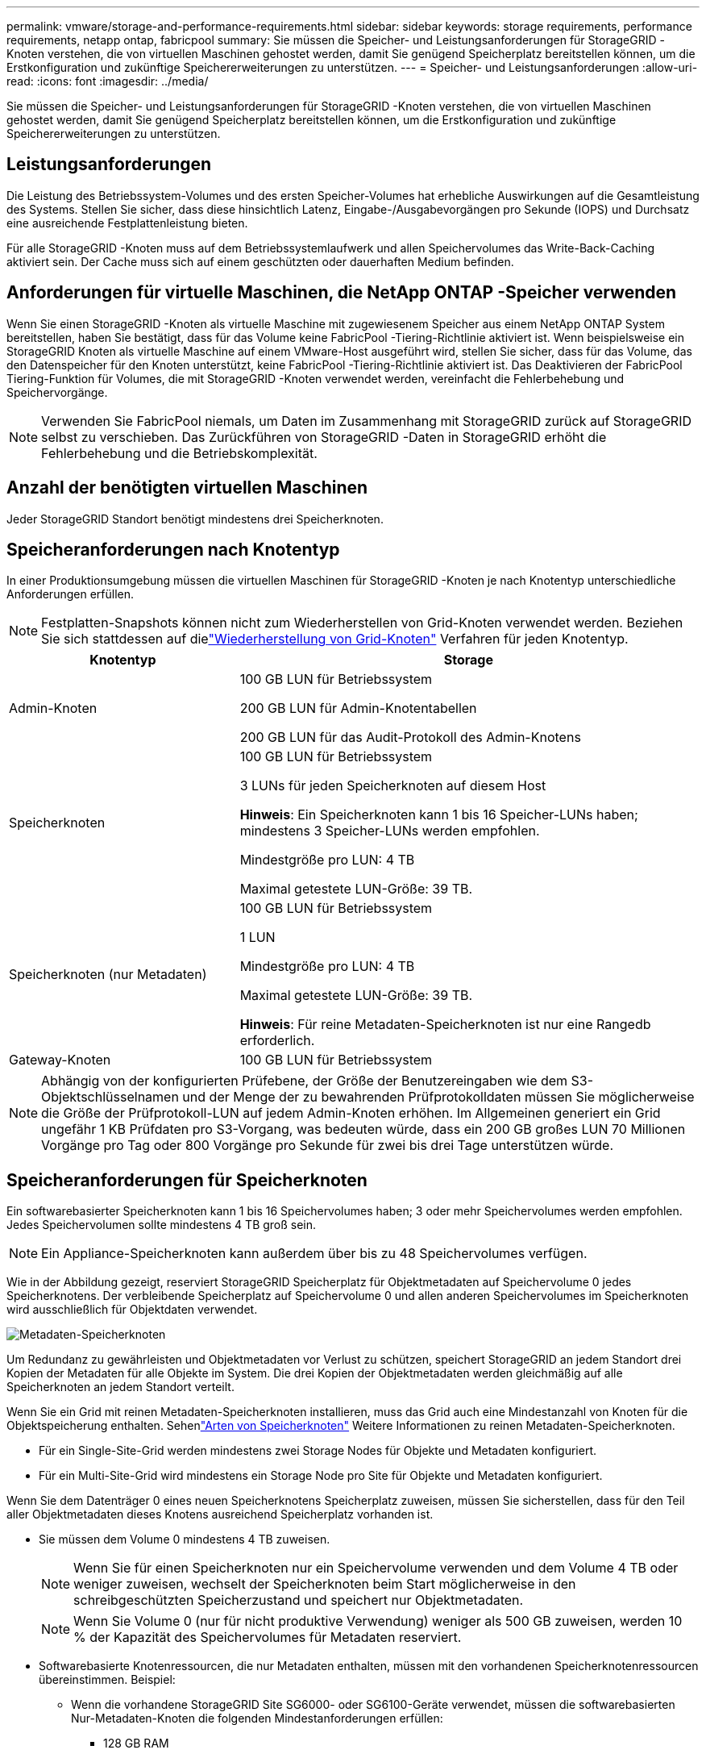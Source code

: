 ---
permalink: vmware/storage-and-performance-requirements.html 
sidebar: sidebar 
keywords: storage requirements, performance requirements, netapp ontap, fabricpool 
summary: Sie müssen die Speicher- und Leistungsanforderungen für StorageGRID -Knoten verstehen, die von virtuellen Maschinen gehostet werden, damit Sie genügend Speicherplatz bereitstellen können, um die Erstkonfiguration und zukünftige Speichererweiterungen zu unterstützen. 
---
= Speicher- und Leistungsanforderungen
:allow-uri-read: 
:icons: font
:imagesdir: ../media/


[role="lead"]
Sie müssen die Speicher- und Leistungsanforderungen für StorageGRID -Knoten verstehen, die von virtuellen Maschinen gehostet werden, damit Sie genügend Speicherplatz bereitstellen können, um die Erstkonfiguration und zukünftige Speichererweiterungen zu unterstützen.



== Leistungsanforderungen

Die Leistung des Betriebssystem-Volumes und des ersten Speicher-Volumes hat erhebliche Auswirkungen auf die Gesamtleistung des Systems.  Stellen Sie sicher, dass diese hinsichtlich Latenz, Eingabe-/Ausgabevorgängen pro Sekunde (IOPS) und Durchsatz eine ausreichende Festplattenleistung bieten.

Für alle StorageGRID -Knoten muss auf dem Betriebssystemlaufwerk und allen Speichervolumes das Write-Back-Caching aktiviert sein.  Der Cache muss sich auf einem geschützten oder dauerhaften Medium befinden.



== Anforderungen für virtuelle Maschinen, die NetApp ONTAP -Speicher verwenden

Wenn Sie einen StorageGRID -Knoten als virtuelle Maschine mit zugewiesenem Speicher aus einem NetApp ONTAP System bereitstellen, haben Sie bestätigt, dass für das Volume keine FabricPool -Tiering-Richtlinie aktiviert ist.  Wenn beispielsweise ein StorageGRID Knoten als virtuelle Maschine auf einem VMware-Host ausgeführt wird, stellen Sie sicher, dass für das Volume, das den Datenspeicher für den Knoten unterstützt, keine FabricPool -Tiering-Richtlinie aktiviert ist.  Das Deaktivieren der FabricPool Tiering-Funktion für Volumes, die mit StorageGRID -Knoten verwendet werden, vereinfacht die Fehlerbehebung und Speichervorgänge.


NOTE: Verwenden Sie FabricPool niemals, um Daten im Zusammenhang mit StorageGRID zurück auf StorageGRID selbst zu verschieben.  Das Zurückführen von StorageGRID -Daten in StorageGRID erhöht die Fehlerbehebung und die Betriebskomplexität.



== Anzahl der benötigten virtuellen Maschinen

Jeder StorageGRID Standort benötigt mindestens drei Speicherknoten.



== Speicheranforderungen nach Knotentyp

In einer Produktionsumgebung müssen die virtuellen Maschinen für StorageGRID -Knoten je nach Knotentyp unterschiedliche Anforderungen erfüllen.


NOTE: Festplatten-Snapshots können nicht zum Wiederherstellen von Grid-Knoten verwendet werden.  Beziehen Sie sich stattdessen auf dielink:../maintain/warnings-and-considerations-for-grid-node-recovery.html["Wiederherstellung von Grid-Knoten"] Verfahren für jeden Knotentyp.

[cols="1a,2a"]
|===
| Knotentyp | Storage 


 a| 
Admin-Knoten
 a| 
100 GB LUN für Betriebssystem

200 GB LUN für Admin-Knotentabellen

200 GB LUN für das Audit-Protokoll des Admin-Knotens



 a| 
Speicherknoten
 a| 
100 GB LUN für Betriebssystem

3 LUNs für jeden Speicherknoten auf diesem Host

*Hinweis*: Ein Speicherknoten kann 1 bis 16 Speicher-LUNs haben; mindestens 3 Speicher-LUNs werden empfohlen.

Mindestgröße pro LUN: 4 TB

Maximal getestete LUN-Größe: 39 TB.



 a| 
Speicherknoten (nur Metadaten)
 a| 
100 GB LUN für Betriebssystem

1 LUN

Mindestgröße pro LUN: 4 TB

Maximal getestete LUN-Größe: 39 TB.

*Hinweis*: Für reine Metadaten-Speicherknoten ist nur eine Rangedb erforderlich.



 a| 
Gateway-Knoten
 a| 
100 GB LUN für Betriebssystem

|===

NOTE: Abhängig von der konfigurierten Prüfebene, der Größe der Benutzereingaben wie dem S3-Objektschlüsselnamen und der Menge der zu bewahrenden Prüfprotokolldaten müssen Sie möglicherweise die Größe der Prüfprotokoll-LUN auf jedem Admin-Knoten erhöhen. Im Allgemeinen generiert ein Grid ungefähr 1 KB Prüfdaten pro S3-Vorgang, was bedeuten würde, dass ein 200 GB großes LUN 70 Millionen Vorgänge pro Tag oder 800 Vorgänge pro Sekunde für zwei bis drei Tage unterstützen würde.



== Speicheranforderungen für Speicherknoten

Ein softwarebasierter Speicherknoten kann 1 bis 16 Speichervolumes haben; 3 oder mehr Speichervolumes werden empfohlen. Jedes Speichervolumen sollte mindestens 4 TB groß sein.


NOTE: Ein Appliance-Speicherknoten kann außerdem über bis zu 48 Speichervolumes verfügen.

Wie in der Abbildung gezeigt, reserviert StorageGRID Speicherplatz für Objektmetadaten auf Speichervolume 0 jedes Speicherknotens.  Der verbleibende Speicherplatz auf Speichervolume 0 und allen anderen Speichervolumes im Speicherknoten wird ausschließlich für Objektdaten verwendet.

image::../media/metadata_space_storage_node.png[Metadaten-Speicherknoten]

Um Redundanz zu gewährleisten und Objektmetadaten vor Verlust zu schützen, speichert StorageGRID an jedem Standort drei Kopien der Metadaten für alle Objekte im System.  Die drei Kopien der Objektmetadaten werden gleichmäßig auf alle Speicherknoten an jedem Standort verteilt.

Wenn Sie ein Grid mit reinen Metadaten-Speicherknoten installieren, muss das Grid auch eine Mindestanzahl von Knoten für die Objektspeicherung enthalten.  Sehenlink:../primer/what-storage-node-is.html#types-of-storage-nodes["Arten von Speicherknoten"] Weitere Informationen zu reinen Metadaten-Speicherknoten.

* Für ein Single-Site-Grid werden mindestens zwei Storage Nodes für Objekte und Metadaten konfiguriert.
* Für ein Multi-Site-Grid wird mindestens ein Storage Node pro Site für Objekte und Metadaten konfiguriert.


Wenn Sie dem Datenträger 0 eines neuen Speicherknotens Speicherplatz zuweisen, müssen Sie sicherstellen, dass für den Teil aller Objektmetadaten dieses Knotens ausreichend Speicherplatz vorhanden ist.

* Sie müssen dem Volume 0 mindestens 4 TB zuweisen.
+

NOTE: Wenn Sie für einen Speicherknoten nur ein Speichervolume verwenden und dem Volume 4 TB oder weniger zuweisen, wechselt der Speicherknoten beim Start möglicherweise in den schreibgeschützten Speicherzustand und speichert nur Objektmetadaten.

+

NOTE: Wenn Sie Volume 0 (nur für nicht produktive Verwendung) weniger als 500 GB zuweisen, werden 10 % der Kapazität des Speichervolumes für Metadaten reserviert.

* Softwarebasierte Knotenressourcen, die nur Metadaten enthalten, müssen mit den vorhandenen Speicherknotenressourcen übereinstimmen. Beispiel:
+
** Wenn die vorhandene StorageGRID Site SG6000- oder SG6100-Geräte verwendet, müssen die softwarebasierten Nur-Metadaten-Knoten die folgenden Mindestanforderungen erfüllen:
+
*** 128 GB RAM
*** 8-Kern-CPU
*** 8 TB SSD oder gleichwertiger Speicher für die Cassandra-Datenbank (rangedb/0)


** Wenn die vorhandene StorageGRID Site virtuelle Speicherknoten mit 24 GB RAM, 8-Kern-CPU und 3 TB oder 4 TB Metadatenspeicher verwendet, sollten die softwarebasierten Nur-Metadaten-Knoten ähnliche Ressourcen verwenden (24 GB RAM, 8-Kern-CPU und 4 TB Metadatenspeicher (rangedb/0).
+
Beim Hinzufügen einer neuen StorageGRID Site sollte die Gesamtmetadatenkapazität der neuen Site mindestens der vorhandenen StorageGRID Sites entsprechen und die neuen Site-Ressourcen sollten den Speicherknoten an vorhandenen StorageGRID Sites entsprechen.



* Wenn Sie ein neues System (StorageGRID 11.6 oder höher) installieren und jeder Speicherknoten über 128 GB oder mehr RAM verfügt, weisen Sie Volume 0 8 TB oder mehr zu.  Durch die Verwendung eines größeren Werts für Volume 0 kann der für Metadaten auf jedem Speicherknoten zulässige Speicherplatz erhöht werden.
* Wenn Sie verschiedene Speicherknoten für eine Site konfigurieren, verwenden Sie nach Möglichkeit dieselbe Einstellung für Volume 0.  Wenn eine Site Speicherknoten unterschiedlicher Größe enthält, bestimmt der Speicherknoten mit dem kleinsten Volume 0 die Metadatenkapazität dieser Site.


Weitere Informationen finden Sie unterlink:../admin/managing-object-metadata-storage.html["Verwalten des Objektmetadatenspeichers"] .
